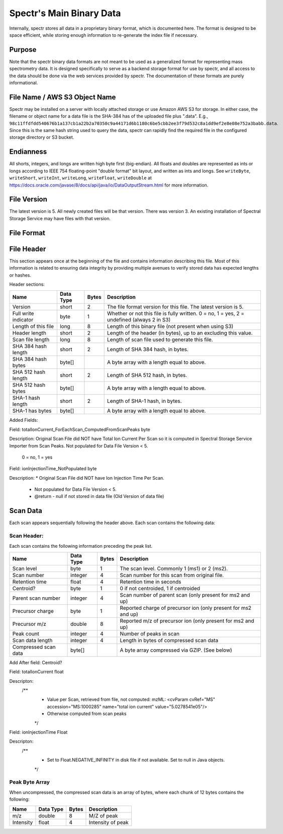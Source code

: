 ===========================================
Spectr's Main Binary Data
===========================================

Internally, spectr stores all data in a proprietary binary format, which is documented here. The format is designed
to be space efficient, while storing enough information to re-generate the index file if necessary. 

Purpose
-----------------------
Note that the spectr binary data formats are not meant to be used as a generalized format for
representing mass spectrometry data. It is designed specifically to serve as a backend storage format
for use by spectr, and all access to the data should be done via the web services provided
by spectr. The documentation of these formats are purely informational.

File Name / AWS S3 Object Name
---------------------------------------------------------
Spectr may be installed on a server with locally attached storage or use Amazon AWS S3 for storage.
In either case, the filename or object name for a data file is the SHA-384 has of the uploaded file plus ".data". E.g., ``98c11ffdfdd540676b1a137cb1a22b2a70350c9a44171d6b1180c6be5cbb2ee3f79d532c8a1dd9ef2e8e08e752a3babb.data``.
Since this is the same hash string used to query the data, spectr can rapidly find the required file in the configured storage directory or S3
bucket. 

Endianness
-----------------------
All shorts, integers, and longs are written high byte first (big-endian). All floats and doubles are represented as ints or longs
according to IEEE 754 floating-point "double format" bit layout, and written as ints and longs. See ``writeByte``, 
``writeShort``, ``writeInt``, ``writeLong``, ``writeFloat``, ``writeDouble`` at https://docs.oracle.com/javase/8/docs/api/java/io/DataOutputStream.html for more information.


File Version
----------------------------------------------------------
The latest version is 5.
All newly created files will be that version.
There was version 3.
An existing installation of Spectral Storage Service may have files with that version.

File Format
----------------------------------------------------------

File Header
----------------------------------------------------------
This section appears once at the beginning of the file and contains information describing this file. Most of this
information is related to ensuring data integrity by providing multiple avenues to verify stored data has
expected lengths or hashes.

Header sections:


+----------------------+-----------+-------+--------------------------------------------------------------------------------------------+
| Name                 | Data Type | Bytes | Description                                                                                |
+======================+===========+=======+============================================================================================+
| Version              | short     | 2     | The file format version for this file. The latest version is 5.                            |
+----------------------+-----------+-------+--------------------------------------------------------------------------------------------+
| Full write indicator | byte      | 1     | Whether or not this file is fully written. 0 = no, 1 = yes, 2 = undefined (always 2 in S3) |
+----------------------+-----------+-------+--------------------------------------------------------------------------------------------+
| Length of this file  | long      | 8     | Length of this binary file (not present when using S3)                                     |
+----------------------+-----------+-------+--------------------------------------------------------------------------------------------+
| Header length        | short     | 2     | Length of the header (in bytes), up to an excluding this value.                            |
+----------------------+-----------+-------+--------------------------------------------------------------------------------------------+
| Scan file length     | long      | 8     | Length of scan file used to generate this file.                                            |
+----------------------+-----------+-------+--------------------------------------------------------------------------------------------+
| SHA 384 hash length  | short     | 2     | Length of SHA 384 hash, in bytes.                                                          |
+----------------------+-----------+-------+--------------------------------------------------------------------------------------------+
| SHA 384 hash bytes   | byte[]    |       | A byte array with a length equal to above.                                                 |
+----------------------+-----------+-------+--------------------------------------------------------------------------------------------+
| SHA 512 hash length  | short     | 2     | Length of SHA 512 hash, in bytes.                                                          |
+----------------------+-----------+-------+--------------------------------------------------------------------------------------------+
| SHA 512 hash bytes   | byte[]    |       | A byte array with a length equal to above.                                                 |
+----------------------+-----------+-------+--------------------------------------------------------------------------------------------+
| SHA-1 hash length    | short     | 2     | Length of SHA-1 hash, in bytes.                                                            |
+----------------------+-----------+-------+--------------------------------------------------------------------------------------------+
| SHA-1 has bytes      | byte[]    |       | A byte array with a length equal to above.                                                 |
+----------------------+-----------+-------+--------------------------------------------------------------------------------------------+


Added Fields:


Field:
totalIonCurrent_ForEachScan_ComputedFromScanPeaks  byte

Description:
Original Scan File did NOT have Total Ion Current Per Scan so it is computed in Spectral Storage Service Importer from Scan Peaks.
Not populated for Data File Version < 5.
 0 = no, 1 = yes

Field:
ionInjectionTime_NotPopulated  byte

Description:
*	Original Scan File did NOT have Ion Injection Time Per Scan.
	 * Not populated for Data File Version < 5.
	 * @return - null if not stored in data file (Old Version of data file)




Scan Data
----------------------------------------------------------
Each scan appears sequentially following the header above. Each scan contains the following data:

Scan Header:
^^^^^^^^^^^^^^^^^^^^^^
Each scan contains the following information preceding the peak list.

+----------------------+-----------+-------+----------------------------------------------------------------+
| Name                 | Data Type | Bytes | Description                                                    |
+======================+===========+=======+================================================================+
| Scan level           | byte      | 1     | The scan level. Commonly 1 (ms1) or 2 (ms2).                   |
+----------------------+-----------+-------+----------------------------------------------------------------+
| Scan number          | integer   | 4     | Scan number for this scan from original file.                  |
+----------------------+-----------+-------+----------------------------------------------------------------+
| Retention time       | float     | 4     | Retention time in seconds                                      |
+----------------------+-----------+-------+----------------------------------------------------------------+
| Centroid?            | byte      | 1     | 0 if not centroided, 1 if centroided                           |
+----------------------+-----------+-------+----------------------------------------------------------------+
| Parent scan number   | integer   | 4     | Scan number of parent scan (only present for ms2 and up)       |
+----------------------+-----------+-------+----------------------------------------------------------------+
| Precursor charge     | byte      | 1     | Reported charge of precursor ion (only present for ms2 and up) |
+----------------------+-----------+-------+----------------------------------------------------------------+
| Precursor m/z        | double    | 8     | Reported m/z of precursor ion (only present for ms2 and up)    |
+----------------------+-----------+-------+----------------------------------------------------------------+
| Peak count           | integer   | 4     | Number of peaks in scan                                        |
+----------------------+-----------+-------+----------------------------------------------------------------+
| Scan data length     | integer   | 4     | Length in bytes of compressed scan data                        |
+----------------------+-----------+-------+----------------------------------------------------------------+
| Compressed scan data | byte[]    |       | A byte array compressed via GZIP. (See below)                  |
+----------------------+-----------+-------+----------------------------------------------------------------+


Add After field: Centroid?  

Field:
totalIonCurrent  float

Descripton:
	/**
	 * Value per Scan, retrieved from file, not computed: mzML: <cvParam cvRef="MS" accession="MS:1000285" name="total ion current" value="5.0278541e05"/>
	 * Otherwise computed from scan peaks
	 */
	 
Field:
ionInjectionTime  Float

Descripton:
	/**
	 * Set to Float.NEGATIVE_INFINITY in disk file if not available.  Set to null in Java objects.
	 */
	 


Peak Byte Array
^^^^^^^^^^^^^^^^^^^^^^
When uncompressed, the compressed scan data is an array of bytes, where each chunk of 12 bytes contains the following:

+----------------------+-----------+-------+----------------------------------------------------------------+
| Name                 | Data Type | Bytes | Description                                                    |
+======================+===========+=======+================================================================+
| m/z                  | double    | 8     | M/Z of peak                                                    |
+----------------------+-----------+-------+----------------------------------------------------------------+
| Intensity            | float     | 4     | Intensity of peak                                              |
+----------------------+-----------+-------+----------------------------------------------------------------+

